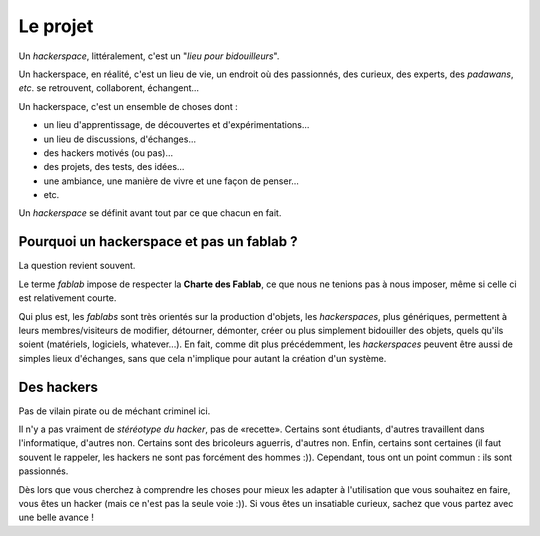 Le projet
=========

Un *hackerspace*, littéralement, c'est un "*lieu pour bidouilleurs*".

Un hackerspace, en réalité, c'est un lieu de vie, un endroit où des passionnés, des curieux, des experts, des
*padawans*, *etc*. se retrouvent, collaborent, échangent...

Un hackerspace, c'est un ensemble de choses dont :

- un lieu d'apprentissage, de découvertes et d'expérimentations...
- un lieu de discussions, d'échanges...
- des hackers motivés (ou pas)...
- des projets, des tests, des idées...
- une ambiance, une manière de vivre et une façon de penser...
- etc.


Un *hackerspace* se définit avant tout par ce que chacun en fait.

Pourquoi un hackerspace et pas un fablab ?
------------------------------------------

La question revient souvent.

Le terme *fablab* impose de respecter la **Charte des Fablab**, ce que nous ne tenions pas à nous imposer, même si celle
ci est relativement courte.

Qui plus est, les *fablabs* sont très orientés sur la production d'objets, les *hackerspaces*, plus génériques, permettent
à leurs membres/visiteurs de modifier, détourner, démonter, créer ou plus simplement bidouiller des objets, quels qu'ils
soient (matériels, logiciels, whatever...). En fait, comme dit plus précédemment, les *hackerspaces* peuvent être aussi de
simples lieux d'échanges, sans que cela n'implique pour autant la création d'un système.

Des hackers
-----------

Pas de vilain pirate ou de méchant criminel ici.

Il n'y a pas vraiment de *stéréotype du hacker*, pas de «recette». Certains sont étudiants, d'autres travaillent dans
l'informatique, d'autres non. Certains sont des bricoleurs aguerris, d'autres non. Enfin, certains sont certaines (il faut souvent le
rappeler, les hackers ne sont pas forcément des hommes :)). Cependant, tous ont un point commun : ils sont passionnés.

Dès lors que vous cherchez à comprendre les choses pour mieux les adapter à l'utilisation que vous souhaitez en faire,
vous êtes un hacker (mais ce n'est pas la seule voie :)). Si vous êtes un insatiable curieux, sachez que vous partez
avec une belle avance !
